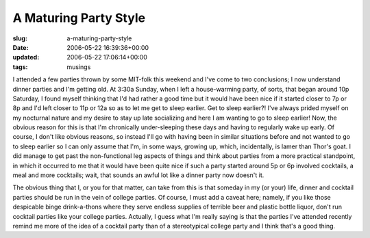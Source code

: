A Maturing Party Style
======================

:slug: a-maturing-party-style
:date: 2006-05-22 16:39:36+00:00
:updated: 2006-05-22 17:06:14+00:00
:tags: musings

I attended a few parties thrown by some MIT-folk this weekend and I've
come to two conclusions; I now understand dinner parties and I'm getting
old. At 3:30a Sunday, when I left a house-warming party, of sorts, that
began around 10p Saturday, I found myself thinking that I'd had rather a
good time but it would have been nice if it started closer to 7p or 8p
and I'd left closer to 11p or 12a so as to let me get to sleep earlier.
Get to sleep earlier?! I've always prided myself on my nocturnal nature
and my desire to stay up late socializing and here I am wanting to go to
sleep earlier! Now, the obvious reason for this is that I'm chronically
under-sleeping these days and having to regularly wake up early. Of
course, I don't like obvious reasons, so instead I'll go with having
been in similar situations before and not wanted to go to sleep earlier
so I can only assume that I'm, in some ways, growing up, which,
incidentally, is lamer than Thor's goat. I did manage to get past the
non-functional leg aspects of things and think about parties from a more
practical standpoint, in which it occurred to me that it would have been
quite nice if such a party started around 5p or 6p involved cocktails, a
meal and more cocktails; wait, that sounds an awful lot like a dinner
party now doesn't it.

The obvious thing that I, or you for that matter, can take from this is
that someday in my (or your) life, dinner and cocktail parties should be
run in the vein of college parties. Of course, I must add a caveat here;
namely, if you like those despicable binge drink-a-thons where they
serve endless supplies of terrible beer and plastic bottle liquor, don't
run cocktail parties like your college parties. Actually, I guess what
I'm really saying is that the parties I've attended recently remind me
more of the idea of a cocktail party than of a stereotypical college
party and I think that's a good thing.
